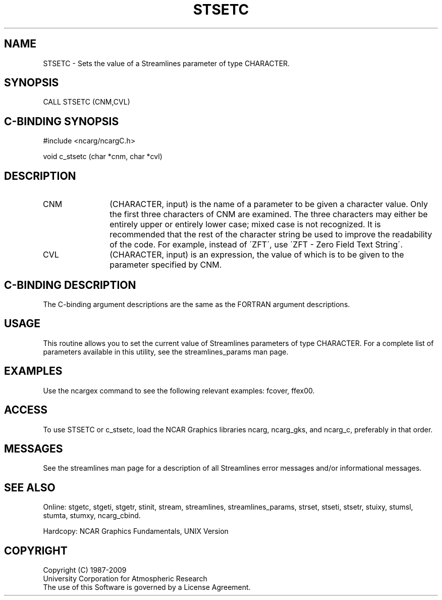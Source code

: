 .TH STSETC 3NCARG "April 1993" UNIX "NCAR GRAPHICS"
.na
.nh
.SH NAME
STSETC - 
Sets the value of a Streamlines parameter of
type CHARACTER.
.SH SYNOPSIS
CALL STSETC (CNM,CVL) 
.SH C-BINDING SYNOPSIS
#include <ncarg/ncargC.h>
.sp
void c_stsetc (char *cnm, char *cvl)
.SH DESCRIPTION 
.IP CNM 12
(CHARACTER, input) is the name of a parameter to be
given a character value. Only the first three characters of
CNM are examined. The three characters may either be
entirely upper or entirely lower case; mixed case is not
recognized. It is recommended that the rest of the
character string be used to improve the readability of the
code. For example, instead of \'ZFT\', use \'ZFT - Zero Field
Text String\'.
.IP CVL 12
(CHARACTER, input) is an expression, the value of which
is to be given to the parameter specified by CNM.
.SH C-BINDING DESCRIPTION
The C-binding argument descriptions are the same as the FORTRAN
argument descriptions.
.SH USAGE
This routine allows you to set the current value of Streamlines parameters
of type CHARACTER.  For a complete list of parameters available in
this utility, see the streamlines_params man page.
.SH EXAMPLES
Use the ncargex command to see the following relevant examples:
fcover,
ffex00.
.SH ACCESS
To use STSETC or c_stsetc, load the NCAR Graphics libraries ncarg, ncarg_gks,
and ncarg_c, preferably in that order.  
.SH MESSAGES
See the streamlines man page for a description of all Streamlines error
messages and/or informational messages.
.SH SEE ALSO
Online:
stgetc,
stgeti,
stgetr,
stinit,
stream,
streamlines,
streamlines_params,
strset,
stseti,
stsetr,
stuixy,
stumsl,
stumta,
stumxy,
ncarg_cbind.
.sp
Hardcopy:
NCAR Graphics Fundamentals, UNIX Version
.SH COPYRIGHT
Copyright (C) 1987-2009
.br
University Corporation for Atmospheric Research
.br
The use of this Software is governed by a License Agreement.
